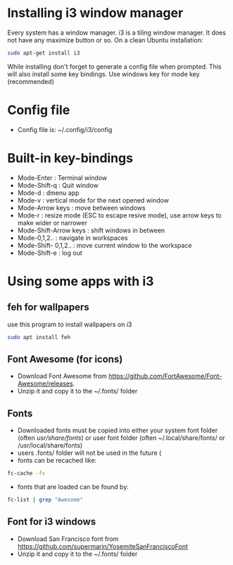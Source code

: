 * Installing i3 window manager
  Every system has a window manager. i3 is a tiling window manager. It does not have
  any maximize button or so. On a clean Ubuntu installation:
  #+BEGIN_SRC sh
    sudo apt-get install i3
  #+END_SRC
  
  While installing don't forget to generate a config file when prompted. This will also install
  some key bindings. Use windows key for mode key (recommended)
* Config file
- Config file is: ~/.config/i3/config
* Built-in key-bindings
- Mode-Enter : Terminal window
- Mode-Shift-q : Quit window
- Mode-d : dmenu app
- Mode-v : vertical mode for the next opened window
- Mode-Arrow keys : move between windows
- Mode-r : resize mode (ESC to escape resive mode), use arrow keys to make wider or narrower
- Mode-Shift-Arrow keys : shift windows in between
- Mode-0,1,2.. : navigate in workspaces
- Mode-Shift- 0,1,2.. : move current window to the workspace
- Mode-Shift-e : log out
* Using some apps with i3
** feh for wallpapers
use this program to install wallpapers on i3
   #+BEGIN_SRC sh
     sudo apt install feh   
   #+END_SRC
** Font Awesome (for icons)
- Download Font Awesome from https://github.com/FortAwesome/Font-Awesome/releases.
- Unzip it and copy it to the ~/.fonts/ folder
** Fonts
- Downloaded fonts must be copied into either your system font folder (often /usr/share/fonts/) or user font folder (often ~/.local/share/fonts/ or /usr/local/share/fonts)
- users .fonts/ folder will not be used in the future (
- fonts can be recached like:
#+BEGIN_SRC sh
  fc-cache -fv
#+END_SRC
- fonts that are loaded can be found by:
#+BEGIN_SRC sh
  fc-list | grep "Awesome"
#+END_SRC
** Font for i3 windows  
- Download San Francisco font from https://github.com/supermarin/YosemiteSanFranciscoFont
- Unzip it and copy it to the ~/.fonts/ folder
 
